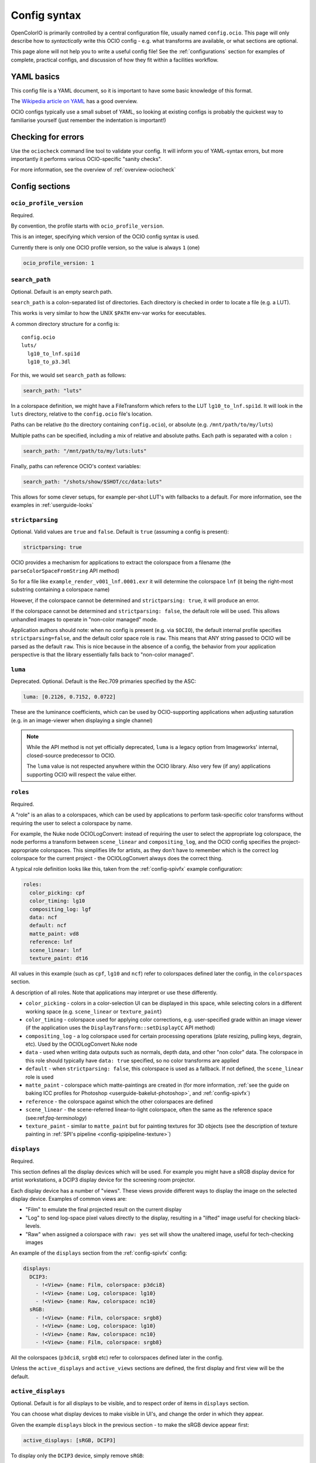 .. _userguide-configsyntax:

Config syntax
=============

OpenColorIO is primarily controlled by a central configuration file,
usually named ``config.ocio``. This page will only describe how to
*syntactically* write this OCIO config - e.g. what transforms are
available, or what sections are optional.

This page alone will not help you to write a useful config file! See
the :ref:`configurations` section for examples of complete, practical
configs, and discussion of how they fit within a facilities workflow.

YAML basics
***********

This config file is a YAML document, so it is important to have some
basic knowledge of this format.

The `Wikipedia article on YAML <http://en.wikipedia.org/wiki/YAML>`__
has a good overview.

OCIO configs typically use a small subset of YAML, so looking at
existing configs is probably the quickest way to familiarise yourself
(just remember the indentation is important!)


Checking for errors
*******************

Use the ``ociocheck`` command line tool to validate your config. It
will inform you of YAML-syntax errors, but more importantly it
performs various OCIO-specific "sanity checks".

For more information, see the overview of :ref:`overview-ociocheck`

Config sections
***************

``ocio_profile_version``
++++++++++++++++++++++++

Required.

By convention, the profile starts with ``ocio_profile_version``.

This is an integer, specifying which version of the OCIO config syntax
is used.

Currently there is only one OCIO profile version, so the value is
always ``1`` (one)

.. code-block:: yaml

    ocio_profile_version: 1


``search_path``
+++++++++++++++

Optional. Default is an empty search path.

``search_path`` is a colon-separated list of directories. Each
directory is checked in order to locate a file (e.g. a LUT).

This works is very similar to how the UNIX ``$PATH`` env-var works for
executables.

A common directory structure for a config is::

    config.ocio
    luts/
      lg10_to_lnf.spi1d
      lg10_to_p3.3dl

For this, we would set ``search_path`` as follows:

.. code-block:: yaml

    search_path: "luts"

In a colorspace definition, we might have a FileTransform which refers
to the LUT ``lg10_to_lnf.spi1d``. It will look in the ``luts``
directory, relative to the ``config.ocio`` file's location.

Paths can be relative (to the directory containing ``config.ocio``),
or absolute (e.g. ``/mnt/path/to/my/luts``)

Multiple paths can be specified, including a mix of relative and
absolute paths. Each path is separated with a colon ``:``

.. code-block:: yaml

    search_path: "/mnt/path/to/my/luts:luts"

Finally, paths can reference OCIO's context variables:

.. code-block:: yaml

    search_path: "/shots/show/$SHOT/cc/data:luts"

This allows for some clever setups, for example per-shot LUT's with
fallbacks to a default. For more information, see the examples in
:ref:`userguide-looks`


``strictparsing``
+++++++++++++++++

Optional. Valid values are ``true`` and ``false``. Default is ``true``
(assuming a config is present):

.. code-block:: yaml

    strictparsing: true


OCIO provides a mechanism for applications to extract the colorspace
from a filename (the ``parseColorSpaceFromString`` API method)

So for a file like ``example_render_v001_lnf.0001.exr`` it will
determine the colorspace ``lnf`` (it being the right-most substring
containing a colorspace name)

However, if the colorspace cannot be determined and ``strictparsing:
true``, it will produce an error.

If the colorspace cannot be determined and ``strictparsing: false``,
the default role will be used. This allows unhandled images to operate
in "non-color managed" mode.

Application authors should note: when no config is present (e.g. via
``$OCIO``), the default internal profile specifies
``strictparsing=false``, and the default color space role is
``raw``. This means that ANY string passed to OCIO will be parsed as
the default ``raw``. This is nice because in the absence of a config,
the behavior from your application perspective is that the library
essentially falls back to "non-color managed".


``luma``
++++++++

Deprecated. Optional. Default is the Rec.709 primaries specified by the ASC:

.. code-block:: yaml

    luma: [0.2126, 0.7152, 0.0722]

These are the luminance coefficients, which can be used by
OCIO-supporting applications when adjusting saturation (e.g. in an
image-viewer when displaying a single channel)

.. note::

    While the API method is not yet officially deprecated, ``luma`` is
    a legacy option from Imageworks' internal, closed-source
    predecessor to OCIO.

    The ``luma`` value is not respected anywhere within the OCIO
    library. Also very few (if any) applications supporting OCIO will
    respect the value either.


``roles``
+++++++++

Required.

A "role" is an alias to a colorspaces, which can be used by
applications to perform task-specific color transforms without
requiring the user to select a colorspace by name.

For example, the Nuke node OCIOLogConvert: instead of requiring the
user to select the appropriate log colorspace, the node performs a
transform between ``scene_linear`` and ``compositing_log``, and the
OCIO config specifies the project-appropriate colorspaces. This
simplifies life for artists, as they don't have to remember which is
the correct log colorspace for the current project - the
OCIOLogConvert always does the correct thing.


A typical role definition looks like this, taken from the
:ref:`config-spivfx` example configuration:

.. code-block:: yaml

    roles:
      color_picking: cpf
      color_timing: lg10
      compositing_log: lgf
      data: ncf
      default: ncf
      matte_paint: vd8
      reference: lnf
      scene_linear: lnf
      texture_paint: dt16


All values in this example (such as ``cpf``, ``lg10`` and ``ncf``)
refer to colorspaces defined later the config, in the ``colorspaces``
section.


A description of all roles. Note that applications may interpret or
use these differently.

* ``color_picking`` - colors in a color-selection UI can be displayed
  in this space, while selecting colors in a different working space
  (e.g. ``scene_linear`` or ``texture_paint``)

* ``color_timing`` - colorspace used for applying color corrections,
  e.g. user-specified grade within an image viewer (if the application
  uses the ``DisplayTransform::setDisplayCC`` API method)

* ``compositing_log`` - a log colorspace used for certain processing
  operations (plate resizing, pulling keys, degrain, etc). Used by the
  OCIOLogConvert Nuke node

* ``data`` - used when writing data outputs such as normals, depth
  data, and other "non color" data. The colorspace in this role should
  typically have ``data: true`` specified, so no color transforms are
  applied

* ``default`` - when ``strictparsing: false``, this colorspace is used
  as a fallback. If not defined, the ``scene_linear`` role is used

* ``matte_paint`` - colorspace which matte-paintings are created in
  (for more information, :ref:`see the guide on baking ICC profiles
  for Photoshop <userguide-bakelut-photoshop>`, and
  :ref:`config-spivfx`)

* ``reference`` - the colorspace against which the other colorspaces
  are defined

* ``scene_linear`` - the scene-referred linear-to-light colorspace,
  often the same as the reference space (see:ref:`faq-terminology`)

* ``texture_paint`` - similar to ``matte_paint`` but for painting
  textures for 3D objects (see the description of texture painting in
  :ref:`SPI's pipeline <config-spipipeline-texture>`)


``displays``
++++++++++++

Required.

This section defines all the display devices which will be used. For
example you might have a sRGB display device for artist workstations,
a DCIP3 display device for the screening room projector.

Each display device has a number of "views". These views provide
different ways to display the image on the selected display
device. Examples of common views are:

* "Film" to emulate the final projected result on the current display
* "Log" to send log-space pixel values directly to the display,
  resulting in a "lifted" image useful for checking black-levels.
* "Raw" when assigned a colorspace with ``raw: yes`` set will show the
  unaltered image, useful for tech-checking images

An example of the ``displays`` section from the :ref:`config-spivfx` config:

.. code-block:: yaml

    displays:
      DCIP3:
        - !<View> {name: Film, colorspace: p3dci8}
        - !<View> {name: Log, colorspace: lg10}
        - !<View> {name: Raw, colorspace: nc10}
      sRGB:
        - !<View> {name: Film, colorspace: srgb8}
        - !<View> {name: Log, colorspace: lg10}
        - !<View> {name: Raw, colorspace: nc10}
        - !<View> {name: Film, colorspace: srgb8}


All the colorspaces (``p3dci8``, ``srgb8`` etc) refer to colorspaces
defined later in the config.

Unless the ``active_displays`` and ``active_views`` sections are
defined, the first display and first view will be the default.


``active_displays``
+++++++++++++++++++

Optional. Default is for all displays to be visible, and to respect
order of items in ``displays`` section.

You can choose what display devices to make visible in UI's, and
change the order in which they appear.

Given the example ``displays`` block in the previous section - to make
the sRGB device appear first:

.. code-block:: yaml

    active_displays: [sRGB, DCIP3]

To display only the ``DCIP3`` device, simply remove ``sRGB``:

.. code-block:: yaml

    active_displays: [DCIP3]


The value can be overridden by the `OCIO_ACTIVE_DISPLAYS`
env-var. This allows you to make the ``sRGB`` the only active display,
like so:

.. code-block:: yaml

    active_displays: [sRGB]

Then on a review machine with a DCI P3 projector, set the following
environment variable, making ``DCIP3`` the only visible display
device::

    export OCIO_ACTIVE_DISPLAYS="DCIP3"

Or specify multiple active displays, by separating each with a colon::

    export OCIO_ACTIVE_DISPLAYS="DCIP3:sRGB"


``active_views``
++++++++++++++++

Optional. Default is for all views to be visible, and to respect order
of the views under the display.

Works identically to ``active_displays``, but controls which *views* are
visible.

Overridden by the ``OCIO_ACTIVE_VIEWS`` env-var::

    export OCIO_ACTIVE_VIEWS="Film:Log:Raw"


``looks``
+++++++++

Optional.

This section defines a list of "looks". A look is a color transform
defined similarly to a colorspace, with a few important differences.

For example, a look could be defined for a "first pass DI beauty
grade", which is used to view shots with a rough approximation of the
final grade.

When the look is defined in the config, you must specify a name, the
color transform, and the colorspace in which the grade is performed
(the "process space"). You can optionally specify an inverse transform
for when the look transform is not trivially invertable (e.g. it
applies a 3D LUT)

When an application applies a look, OCIO ensures the grade is applied
in the correct colorspace (by converting from the input colorspace to
the process space, applies the look's transform, and converts the
image to the output colorspace)

Here is a simple ``looks:`` section, which defines two looks:

.. code-block:: yaml

    looks:
      - !<Look>
        name: beauty
        process_space: lnf
        transform: !<CDLTransform> {slope: [1, 2, 1]}

      - !<Look>
        name: neutral
        process_space: lg10
        transform: !<FileTransform> {src: 'neutral-${SHOT}-${SEQ}.csp', interpolation: linear }
        inverse_transform: !<FileTransform> {src: 'neutral-${SHOT}-${SEQ}-reverse.csp', interpolation: linear }


Here, the "beauty" look applies a simple, static ASC CDL grade, making
the image very green (for some artistic reason!). The beauty look is
appied in the scene-linear ``lnf`` colorspace (this colorspace is
defined elsewhere in the config.

Next is a definition for a "neutral" look, which applies a
shot-specific CSP LUT, dynamically finding the correct LUT based on
the SEQ and SHOT :ref:`context variables <userguide-looks>`.

For example if ``SEQ=ab`` and ``SHOT=1234``, this look will search for
a LUT named ``neutral-ab-1234.csp`` in locations specified in
``search_path``.

The ``process_space`` here is ``lg10``. This means when the look is
applied, OCIO will perform the following steps:

* Transform the image from it's current colorspace to the ``lg10`` process space
* Apply apply the FileTransform (which applies the grade LUT)
* Transform the graded image from the process space to the output colorspace

The "beauty" look specifies the optional ``inverse_transform``,
because in this example the neutral CSP files contain a 3D LUT. For
many transforms, OCIO will automatically calculate the inverse
transform (as with the "beauty" look), however with a 3D LUT the
inverse transform needs to be defined.

If the look was applied in reverse, and ``inverse_transform`` as not
specified, then OCIO would give a helpful error message. This is
commonly done for non-invertable looks


As in colorspace definitions, the transform can be specified as a
series of transforms using the ``GroupTransform``, for example:

.. code-block:: yaml

    looks:
      - !<Look>
        name: beauty
        process_space: lnf
        transform: !<GroupTransform>
          children:
            - !<CDLTransform> {slope: [1, 2, 1]}
            - !<FileTransform> {src: beauty.spi1d, interpolation: nearest}


``colorspaces``
+++++++++++++++

Required.

This section is a list of all the colorspaces known to OCIO. A
colorspace can be referred to elsewhere within the config (including
other colorspace definitions), and are used within OCIO-supporting
applications.




``to_reference`` and ``from_reference``
---------------------------------------

Here is a example of a very simple ``colorspaces`` section, modified
from the :ref:`config-spivfx` example config:

.. code-block:: yaml

    colorspaces:
      - !<ColorSpace>
        name: lnf
        bitdepth: 32f
        description: |
          lnf : linear show space

      - !<ColorSpace>
        name: lg16
        bitdepth: 16ui
        description: |
          lg16 : conversion from film log
        to_reference: !<FileTransform> {src: lg16_to_lnf.spi1d, interpolation: nearest}


First the ``lnf`` colorspace (short for linear float) is used as our
reference colorspace. The name can be anything, but the idea of a
reference colorspace is an important convention within OCIO: **all
other colorspaces are defined as transforms either to or from this
colorspace.**

The ``lg16`` colorspace is a 16-bit log colorspace (see
:ref:`config-spivfx` for an explaination of this colorspace). It has a
name, a bitdepth and a description.

The ``lg16`` colorspace is defined as a transform from ``lg16`` to the
reference colorspace (``lnf``). That transform is to apply the LUT
``lg16_to_lnf.spi1d``. This LUT has an input of ``lg16`` integers and
outputs linear 32-bit float values

Since the 1D LUT is automatically invertable by OCIO, we can use this
colorspace both to convert ``lg16`` images to ``lnf``, and ``lnf``
images to ``lg16``

Importantly, because of the reference colorspace concept, we can
convert images from ``lg16`` to the reference colorspace, and then on
to any other colorspace.


Here is another example colorspace, which is defined using
``from_reference``.

.. code-block:: yaml

      - !<ColorSpace>
        name: srgb8
        bitdepth: 8ui
        description: |
          srgb8 :rgb display space for the srgb standard.
        from_reference: !<FileTransform> {src: srgb8.spi3d, interpolation: linear}

We use ``from_reference`` here because we have a LUT which transforms
from the reference colorspace (``lnf`` in this example) to sRGB.

In this case ``srgb8.spi3d`` is a complex 3D LUT which cannot be
inverted, so it is considered a "display only" colorspace. If we did have a second 3D LUT to apply the inverse transform, we can specify both ``to_reference`` and ``from_reference``


.. code-block:: yaml

      - !<ColorSpace>
        name: srgb8
        bitdepth: 8ui
        description: |
          srgb8 :rgb display space for the srgb standard.
        from_reference: !<FileTransform> {src: lnf_to_srgb8.spi3d, interpolation: linear}
        to_reference: !<FileTransform> {src: srgb8_to_lnf.spi3d, interpolation: linear}

Using multiple transforms
-------------------------

The previous example colorspaces all used a single transform each,
however it is often useful to use multiple transforms to define a
colorspace.

.. code-block:: yaml

      - !<ColorSpace>
        name: srgb8
        bitdepth: 8ui
        description: |
          srgb8 :rgb display space for the srgb standard.
        from_reference: !<GroupTransform>
          children:
            - !<ColorSpaceTransform> {src: lnf, dst: lg16}
            - !<FileTransform> {src: lg16_to_srgb8.spi3d, interpolation: linear}

Here to get from the reference colorspace, we first use the
``ColorSpaceTransform`` to convert from ``lnf`` to ``lg16``, then
apply our 3D LUT on the log-encoded images.

This primarily demonstrates the meta-transform ``GroupTransform``: a
transform which simply composes two or more transforms together into
one. Anything that accepts a transform like ``FileTransform`` or
``CDLTransform`` will also accept a ``GroupTransform``

It is also worth noting the ``ColorSpaceTransform``, which transforms
between ``lnf`` and ``lg16`` colorspaces (which are defined within the
current config).


Example transform steps
-----------------------

This section explains how OCIO internally applies all the
transforms. It can be skipped over if you understand how the reference
colorspace works.

.. code-block:: yaml

    colorspaces:
      - !<ColorSpace>
        name: lnf
        bitdepth: 32f
        description: |
          lnf : linear show space

      - !<ColorSpace>
        name: lg16
        bitdepth: 16ui
        description: |
          lg16 : conversion from film log
        to_reference: !<FileTransform> {src: lg16.spi1d, interpolation: nearest}

      - !<ColorSpace>
        name: srgb8
        bitdepth: 8ui
        description: |
          srgb8 :rgb display space for the srgb standard.
        from_reference: !<GroupTransform>
          children:
            - !<ColorSpaceTransform> {src: lnf, dst: lg16}
            - !<FileTransform> {src: lg16_to_srgb8.spi3d, interpolation: linear}


To explain how this all ties together to display an image, say we have
an image in the ``lnf`` colorspace (e.g. a linear EXR) and wish to
convert it to ``srgb8`` - the transform steps are:

* ``ColorSpaceTransform`` is applied, converting from lnf to lg16
* The ``FileTransform`` is applied, converting from lg16 to srgb8.

A more complex example: we have an image in the ``lg16`` colorspace,
and convert to ``srgb8`` (using the lg16 definition from earlier, or
the :ref:`config-spivfx` config):

First OCIO converts from lg16 to the reference space, using the transform defined in lg16's to_reference:

* ``FileTransform`` applies the lg16.spi1d

With the image now in the reference space, srgb8's transform is applied:

* ColorSpaceTransform to transform from lnf to lg16
* FileTransform applies the ``lg16_to_srgb8.spi3d`` LUT.

.. note::

    OCIO has an transform optimizer which removes redundant steps, and
    combines similar transforms into one operation.

    In the previous example, the complete transform chain would be
    "lg16 -> lnf, lnf -> lg16, lg16 -> srgb8". However the optimizer
    will reduce this to "lg16 -> srgb".


``bitdepth``
------------

Optional. Default: ``32f``


Specify an appropriate bitdepth for the colorspace, and applications
can use this to automatically output images in the correct bit-depth.

Valid options are:

  * ``8ui``
  * ``10ui``
  * ``12ui``
  * ``14ui``
  * ``16ui``
  * ``32ui``
  * ``16f``
  * ``32f``

The number is in bits. ``ui`` stands for unsigned integer. ``f``
stands for floating point.

Example:

.. code-block:: yaml

    - !<ColorSpace>
      name: srgb8
      bitdepth: 8ui

      from_reference: [...]


``isdata:``
-----------

Optional. Default: false. Boolean.

The ``isdata`` key on a colorspace informs OCIO that this colorspace
is used for non-color data channels, such as the "normals" output of a
a multipass 3D render.

Here is example "non-color" colorspace from the :ref:`config-spivfx`
config:

.. code-block:: yaml

    - !<ColorSpace>
      name: ncf
      family: nc
      equalitygroup:
      bitdepth: 32f
      description: |
        ncf :nc,Non-color used to store non-color data such as depth or surface normals
      isdata: true
      allocation: uniform


``equalitygroup:``
------------------

Optional.

If two colorspaces are in the "equality group", transforms between
them are considered non-operations.

You might have multiple colorspaces which are identical, but operate
at different bit-depths.

For example, see the ``lg10`` and ``lg16`` colorspaces in the
:ref:`config-spivfx` config. If loading a ``lg10`` image and
converting to ``lg16``, no transform is required. This is of course
faster, but may cause an unexpected increase in precision (e.g. it skip
potential clamping caused by a LUT)

.. code-block:: yaml

    - !<ColorSpace>
      name: lg16
      equalitygroup: lg
      bitdepth: 16ui
      to_reference: !<FileTransform> {src: lg16.spi1d, interpolation: nearest}

    - !<ColorSpace>
      name: lg10
      equalitygroup: lg
      bitdepth: 10ui
      to_reference: !<FileTransform> {src: lg10.spi1d, interpolation: nearest}

**Do not** put different colorspaces in the same equality group. For
  logical grouping of "similar" colorspaces, use the ``family``
  option.


``family:``
-----------

Optional.

Allows for logical grouping of colorspaces within a UI.

For example, a series of "log" colorspaces could be put in one
"family". Within a UI like the Nuke ``OCIOColorSpace`` node, these
will be grouped together.


.. code-block:: yaml

  - !<ColorSpace>
    name: kodaklog
    family: log
    equalitygroup: kodaklog
    [...]

  - !<ColorSpace>
    name: si2klog
    family: log
    equalitygroup: si2klog
    [...]

  - !<ColorSpace>
    name: rec709
    family: display
    equalitygroup: rec709
    [...]


Unlike ``equalitygroup``, the ``family`` has no impact on image
processing.


``allocation`` and ``allocationvars``
-------------------------------------

Optional.

These two options are used when OCIO transforms are applied on the
GPU.

It is also used to automatically generate a "shaper LUT" when
:ref:`baking LUT's <userguide-bakelut>` unless one is explicitly
specified (not all output formats utilise this)

For a detailed description, see :ref:`allocationvars`

Example of a "0-1" colorspace

.. code-block:: yaml

    allocation: uniform
    allocationvars: [0.0, 1.0]

.. code-block:: yaml

    allocation: lg2
    allocationvars: [-15, 6]


``description``
---------------

Optional.

A human-readable description of the colorspace.

The YAML syntax allows for either single-line descriptions:

.. code-block:: yaml

    - !<ColorSpace>
      name: kodaklog
      [...]
      description: A concise description of the kodaklog colorspace.

Or multiple-lines:

.. code-block:: yaml

    - !<ColorSpace>
      name: kodaklog
      [...]
      description:
        This is a multi-line description of the kodaklog colorspace,
        to demonstrate the YAML syntax for doing so.

        Here is the second line. The first one will be unwrapped into
        a single line, as will this one.


It's common to use literal ``|`` block syntax to preserve all newlines:

.. code-block:: yaml

    - !<ColorSpace>
      name: kodaklog
      [...]
      description: |
        This is one line.
        This is the second.


Available transforms
********************

``AllocationTransform``
+++++++++++++++++++++++

Transforms from reference space to the range specified by the
``vars:``

Keys:

* ``allocation``
* ``vars``
* ``direction``


``CDLTransform``
++++++++++++++++

Applies an ASC CDL compliant grade

Keys:

* ``slope``
* ``offset``
* ``power``
* ``sat``
* ``direction``


``ColorSpaceTransform``
+++++++++++++++++++++++

Transforms from ``src`` colorspace to ``dst`` colorspace.

Keys:

* ``src``
* ``dst``
* ``direction``


``ExponentTransform``
+++++++++++++++++++++

Raises pixel values to a given power (often referred to as "gamma")

.. code-block:: yaml

    !<ExponentTransform> {value: [1.8, 1.8, 1.8, 1]}

Keys:

* ``value``
* ``direction``


``FileTransform``
+++++++++++++++++

Applies a lookup table (LUT)

Keys:

* ``src``
* ``cccid``
* ``interpolation``
* ``direction``


``GroupTransform``
++++++++++++++++++

Combines multiple transforms into one.

.. code-block:: yaml

    colorspaces:
    
      - !<ColorSpace>
        name: adx10

        [...]

        to_reference: !<GroupTransform>
          children:
            - !<FileTransform> {src: adx_adx10_to_cdd.spimtx}
            - !<FileTransform> {src: adx_cdd_to_cid.spimtx}

A group transform is accepted anywhere a "regular" transform is.


``LogTransform``
++++++++++++++++

Applies a mathematical logarithm with a given base to the pixel values.

Keys:

* ``base``


``LookTransform``
+++++++++++++++++

Applies a named look


``MatrixTransform``
+++++++++++++++++++

Applies a matrix transform to the pixel values

Keys:

* ``matrix``
* ``offset``
* ``direction``



``RangeTransform``
+++++++++++++++++++

Applies an affine transform (scale & offset) with clamp values to min/max bounds.

Keys:

* ``minInValue``
* ``maxInValue``
* ``minOutValue``
* ``maxOutValue``
* ``direction``

.. note::

    The limit values contain the float values of the input minimum and maximum, 
    and the output minimum and maximum in an arbitrary order.


``TruelightTransform``
++++++++++++++++++++++

Applies a transform from a Truelight profile.

Keys:

* ``config_root``
* ``profile``
* ``camera``
* ``input_display``
* ``recorder``
* ``print``
* ``lamp``
* ``output_camera``
* ``display``
* ``cube_input``
* ``direction``

.. note::

    This transform requires OCIO to be compiled with the Truelight
    SDK present.
